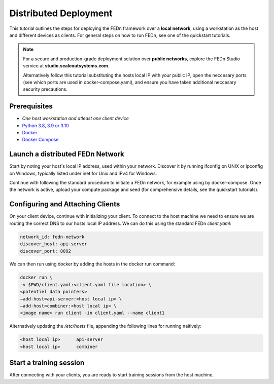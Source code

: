 Distributed Deployment
===================================

This tutorial outlines the steps for deploying the FEDn framework over a **local network**, using a workstation as 
the host and different devices as clients. For general steps on how to run FEDn, see one of the quickstart tutorials. 


.. note::
   For a secure and production-grade deployment solution over **public networks**, explore the FEDn Studio service at 
   **studio.scaleoutsystems.com**. 
   
   Alternatively follow this tutorial substituting the hosts local IP with your public IP, open the neccesary 
   ports (see which ports are used in docker-compose.yaml), and ensure you have taken additional neccesary security 
   precautions.
   
Prerequisites
-------------
-  `One host workstation and atleast one client device`
-  `Python 3.8, 3.9 or 3.10 <https://www.python.org/downloads>`__
-  `Docker <https://docs.docker.com/get-docker>`__
-  `Docker Compose <https://docs.docker.com/compose/install>`__

Launch a distributed FEDn Network 
-------------


Start by noting your host's local IP address, used within your network. Discover it by running ifconfig on UNIX or 
ipconfig on Windows, typically listed under inet for Unix and IPv4 for Windows.

Continue with following the standard procedure to initiate a FEDn network, for example using by docker-compose. 
Once the network is active, upload your compute package and seed (for comprehensive details, see the quickstart tutorials).


Configuring and Attaching Clients
-------------

On your client device, continue with initializing your client. To connect to the host machine we need to ensure we are 
routing the correct DNS to our hosts local IP address. We can do this using the standard FEDn `client.yaml`:

.. code-block::

   network_id: fedn-network
   discover_host: api-server
   discover_port: 8092


We can then run using docker by adding the hosts in the docker run command:

.. code-block::

   docker run \
   -v $PWD/client.yaml:<client.yaml file location> \
   <potentiel data pointers>
   —add-host=api-server:<host local ip> \
   —add-host=combiner:<host local ip> \
   <image name> run client -in client.yaml --name client1


Alternatively updating the `/etc/hosts` file, appending the following lines for running naitively:

.. code-block::

   <host local ip>      api-server
   <host local ip>      combiner


Start a training session
-------------

After connecting with your clients, you are ready to start training sessions from the host machine.